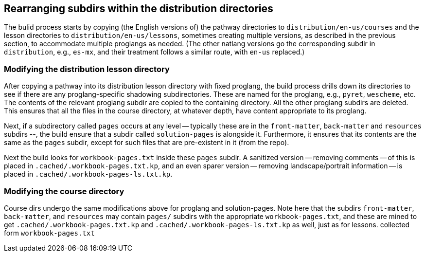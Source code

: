 == Rearranging subdirs within the distribution directories

The bulid process starts by copying (the English versions of) the
pathway directories to `distribution/en-us/courses` and the
lesson directories to `distribution/en-us/lessons`, sometimes
creating multiple versions, as described in the previous section,
to accommodate multiple proglangs as needed. (The other natlang
versions go the corresponding subdir in `distribution`, e.g.,
`es-mx`, and their treatment follows a similar route, with
`en-us` replaced.)

===  Modifying the distribution lesson directory

After copying a pathway into its distribution lesson directory with fixed
proglang, the build process drills down its directories to see if
there are any proglang-specific shadowing subdirectories. These
are named for the proglang, e.g., `pyret`, `wescheme`, etc.  The
contents of the relevant proglang subdir are copied to the
containing directory. All the other proglang subdirs are deleted.
This ensures that all the files in the course directory, at
whatever depth, have content appropriate to its proglang.

Next, if a subdirectory called `pages` occurs at any level --
typically these are in the `front-matter`, `back-matter` and
`resources` subdirs --, the build ensure that a subdir called
`solution-pages` is alongside it. Furthermore, it ensures that
its contents are the same as the `pages` subdir, except for such
files that are pre-existent in it (from the repo).

Next the build looks for `workbook-pages.txt` inside these
`pages` subdir. A sanitized version -- removing
comments -- of this is placed in
`.cached/.workbook-pages.txt.kp`, and an even sparer version --
removing landscape/portrait information -- is placed in
`.cached/.workbook-pages-ls.txt.kp`.

=== Modifying the course directory

Course dirs undergo the same modifications above for
proglang and solution-pages. Note here that the subdirs
`front-matter`, `back-matter`, and `resources` may contain
`pages/` subdirs with the appropriate `workbook-pages.txt`, and
these are mined to get `.cached/.workbook-pages.txt.kp` and
`.cached/.workbook-pages-ls.txt.kp` as well, just as for lessons.
collected form `workbook-pages.txt` 
